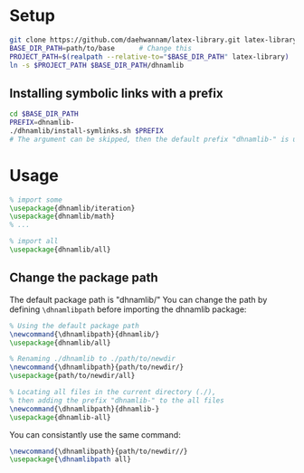 
* Setup
#+begin_src sh
git clone https://github.com/daehwannam/latex-library.git latex-library
BASE_DIR_PATH=path/to/base      # Change this
PROJECT_PATH=$(realpath --relative-to="$BASE_DIR_PATH" latex-library)
ln -s $PROJECT_PATH $BASE_DIR_PATH/dhnamlib
#+end_src

** Installing symbolic links with a prefix
#+begin_src sh
cd $BASE_DIR_PATH
PREFIX=dhnamlib-
./dhnamlib/install-symlinks.sh $PREFIX
# The argument can be skipped, then the default prefix "dhnamlib-" is used as the prefix.
#+end_src

* Usage
#+begin_src latex
% import some
\usepackage{dhnamlib/iteration}
\usepackage{dhnamlib/math}
% ...

% import all
\usepackage{dhnamlib/all}
#+end_src

** Change the package path
The default package path is "dhnamlib/"
You can change the path by defining ~\dhnamlibpath~ before importing the dhnamlib package:

#+begin_src latex
% Using the default package path
\newcommand{\dhnamlibpath}{dhnamlib/}
\usepackage{dhnamlib/all}

% Renaming ./dhnamlib to ./path/to/newdir
\newcommand{\dhnamlibpath}{path/to/newdir/}
\usepackage{path/to/newdir/all}

% Locating all files in the current directory (./),
% then adding the prefix "dhnamlib-" to the all files
\newcommand{\dhnamlibpath}{dhnamlib-}
\usepackage{dhnamlib-all}
#+end_src

You can consistantly use the same command:

#+begin_src latex
\newcommand{\dhnamlibpath}{path/to/newdir//}
\usepackage{\dhnamlibpath all}
#+end_src
